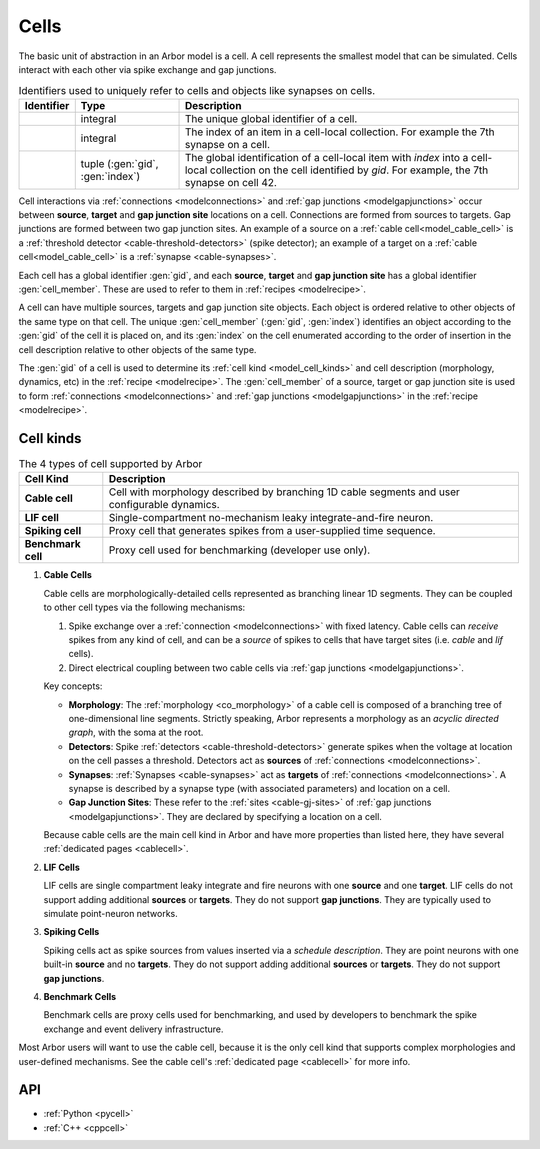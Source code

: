 .. _modelcells:

Cells
=====

The basic unit of abstraction in an Arbor model is a cell.
A cell represents the smallest model that can be simulated.
Cells interact with each other via spike exchange and gap junctions.

.. table:: Identifiers used to uniquely refer to cells and objects like synapses on cells.

    ========================  ================================  ===========================================================
    Identifier                Type                              Description
    ========================  ================================  ===========================================================
    .. generic:: gid          integral                          The unique global identifier of a cell.
    .. generic:: index        integral                          The index of an item in a cell-local collection.
                                                                For example the 7th synapse on a cell.
    .. generic:: cell_member  tuple (:gen:`gid`, :gen:`index`)  The global identification of a cell-local item with `index`
                                                                into a cell-local collection on the cell identified by `gid`.
                                                                For example, the 7th synapse on cell 42.
    ========================  ================================  ===========================================================

Cell interactions via :ref:`connections <modelconnections>` and :ref:`gap junctions <modelgapjunctions>` occur
between **source**, **target** and **gap junction site** locations on a cell. Connections are formed from sources
to targets. Gap junctions are formed between two gap junction sites. An example of a source on a
:ref:`cable cell<model_cable_cell>` is a :ref:`threshold detector <cable-threshold-detectors>` (spike detector);
an example of a target on a :ref:`cable cell<model_cable_cell>` is a :ref:`synapse <cable-synapses>`.

Each cell has a global identifier :gen:`gid`, and each **source**, **target** and **gap junction site** has a
global identifier :gen:`cell_member`. These are used to refer to them in :ref:`recipes <modelrecipe>`.

A cell can have multiple sources, targets and gap junction site objects. Each object is ordered relative to other
objects of the same type on that cell. The unique :gen:`cell_member` (:gen:`gid`, :gen:`index`) identifies an object
according to the :gen:`gid` of the cell it is placed on, and its :gen:`index` on the cell enumerated according to the
order of insertion in the cell description relative to other objects of the same type.

The :gen:`gid` of a cell is used to determine its :ref:`cell kind <model_cell_kinds>` and cell description
(morphology, dynamics, etc) in the :ref:`recipe <modelrecipe>`.
The :gen:`cell_member` of a source, target or gap junction site is used to form :ref:`connections <modelconnections>`
and :ref:`gap junctions <modelgapjunctions>` in the :ref:`recipe <modelrecipe>`.



.. _model_cell_kinds:

Cell kinds
----------

.. table:: The 4 types of cell supported by Arbor

    ========================  ===========================================================
    Cell Kind                 Description
    ========================  ===========================================================
    **Cable cell**            Cell with morphology described by branching
                              1D cable segments and user configurable dynamics.
    **LIF cell**              Single-compartment no-mechanism leaky integrate-and-fire
                              neuron.
    **Spiking cell**          Proxy cell that generates spikes from a user-supplied
                              time sequence.
    **Benchmark cell**        Proxy cell used for benchmarking (developer use only).
    ========================  ===========================================================

.. _model_cable_cell:
1. **Cable Cells**

   Cable cells are morphologically-detailed cells represented as branching linear 1D segments. They can be coupled
   to other cell types via the following mechanisms:

   1. Spike exchange over a :ref:`connection <modelconnections>` with fixed latency.
      Cable cells can *receive* spikes from any kind of cell, and can be a *source* of spikes
      to cells that have target sites (i.e. *cable* and *lif* cells).
   2. Direct electrical coupling between two cable cells via :ref:`gap junctions <modelgapjunctions>`.

   Key concepts:

   * **Morphology**: The :ref:`morphology <co_morphology>` of a cable cell is composed of a branching
     tree of one-dimensional line segments. Strictly speaking, Arbor represents a morphology as an
     *acyclic directed graph*, with the soma at the root.
   * **Detectors**: Spike :ref:`detectors <cable-threshold-detectors>` generate spikes when the voltage
     at location on the cell passes a threshold. Detectors act as **sources** of
     :ref:`connections <modelconnections>`.
   * **Synapses**: :ref:`Synapses <cable-synapses>` act as **targets** of
     :ref:`connections <modelconnections>`. A synapse is described by a synapse type
     (with associated parameters) and location on a cell.
   * **Gap Junction Sites**: These refer to the :ref:`sites <cable-gj-sites>` of
     :ref:`gap junctions <modelgapjunctions>`. They are declared by specifying a location on a cell.

   Because cable cells are the main cell kind in Arbor and have more properties than listed here,
   they have several :ref:`dedicated pages <cablecell>`.

.. _model_lif_cell:
2. **LIF Cells**

   LIF cells are single compartment leaky integrate and fire neurons with one **source** and one **target**.
   LIF cells do not support adding additional **sources** or **targets**. They do not support **gap junctions**.
   They are typically used to simulate point-neuron networks.

.. _model_spike_cell:
3. **Spiking Cells**

   Spiking cells act as spike sources from values inserted via a `schedule description`.
   They are point neurons with one built-in **source** and no **targets**.
   They do not support adding additional **sources** or **targets**. They do not support **gap junctions**.

.. _model_bench_cell:
4. **Benchmark Cells**

   Benchmark cells are proxy cells used for benchmarking, and used by developers to benchmark the spike exchange and
   event delivery infrastructure.

Most Arbor users will want to use the cable cell, because it is the only cell kind that supports complex
morphologies and user-defined mechanisms. See the cable cell's :ref:`dedicated page <cablecell>` for more info.

API
---

* :ref:`Python <pycell>`
* :ref:`C++ <cppcell>`
